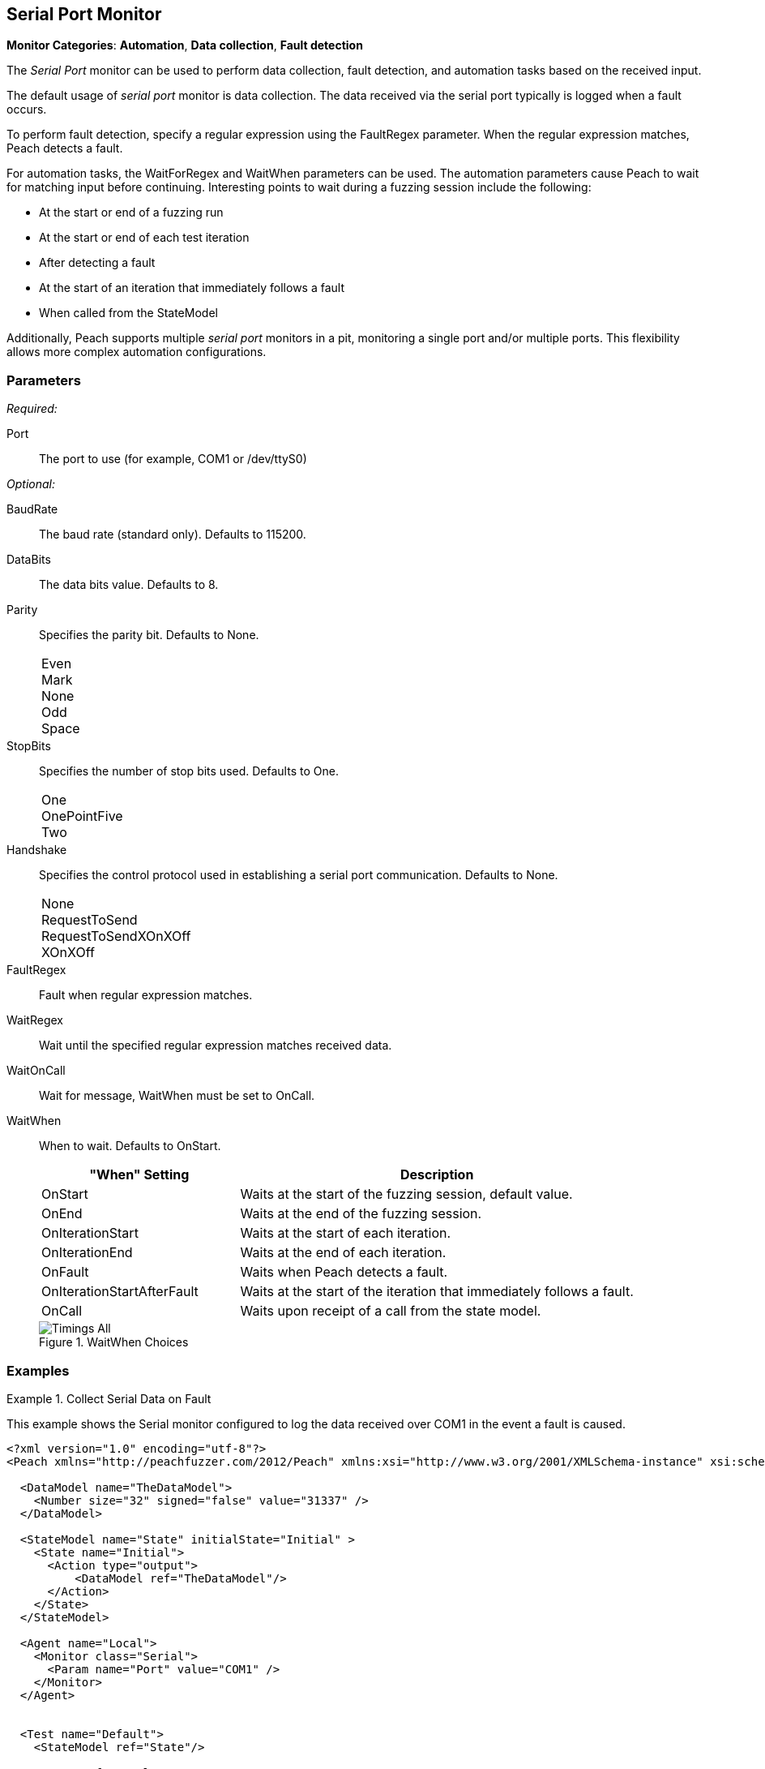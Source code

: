 <<<
[[Monitors_Serial]]
== Serial Port Monitor

*Monitor Categories*: *Automation*, *Data collection*, *Fault detection*

The _Serial Port_ monitor can be used to perform data collection, fault detection,
and automation tasks based on the received input.

The default usage of  _serial port_ monitor is data collection. The data received
via the serial port typically is logged when a fault occurs.

To perform fault detection, specify a regular expression using the +FaultRegex+
parameter. When the regular expression matches, Peach detects a fault.

For automation tasks, the +WaitForRegex+ and +WaitWhen+ parameters can be used.
The automation parameters cause Peach to wait for matching input before continuing.
Interesting points to wait during a fuzzing session include the following:

* At the start or end of a fuzzing run
* At the start or end of each test iteration
* After detecting a fault
* At the start of an iteration that immediately follows a fault
* When called from the StateModel

Additionally, Peach supports multiple _serial port_ monitors in a pit, monitoring a single port and/or multiple ports. This flexibility allows more complex automation configurations.

=== Parameters

_Required:_

Port:: The port to use (for example, +COM1+ or +/dev/ttyS0+)

_Optional:_

BaudRate:: The baud rate (standard only). Defaults to 115200.
DataBits:: The data bits value. Defaults to 8.
Parity::
+
Specifies the parity bit. Defaults to None.
+
[horizontal]
Even;;
Mark;;
None;;
Odd;;
Space;;

StopBits::
+
Specifies the number of stop bits used. Defaults to One.
+
[horizontal]
One;;
OnePointFive;;
Two;;

Handshake::
+
Specifies the control protocol used in establishing a serial port communication. Defaults to None.
+
[horizontal]
None;;
RequestToSend;;
RequestToSendXOnXOff;;
XOnXOff;;

FaultRegex:: Fault when regular expression matches.
WaitRegex:: Wait until the specified regular expression matches received data.
WaitOnCall:: Wait for message, WaitWhen must be set to OnCall.
WaitWhen::
+
When to wait. Defaults to OnStart.
+
[cols="1,2" options="header",halign="center"]
|==========================================================
|"When" Setting              |Description
|OnStart                     |Waits at the start of the fuzzing session, default value.
|OnEnd                       |Waits at the end of the fuzzing session.
|OnIterationStart            |Waits at the start of each iteration.
|OnIterationEnd              |Waits at the end of each iteration.
|OnFault                     |Waits when Peach detects a fault.
|OnIterationStartAfterFault  |Waits at the start of the iteration that immediately follows a fault.
|OnCall                      |Waits upon receipt of a call from the state model.
|==========================================================
+
.WaitWhen Choices
image::{images}/Common/Monitors/Timings_All.png[scalewidth="75%"]

=== Examples

ifdef::peachug[]

.Collect Serial Data on Fault +
====================

This parameter example is from a setup that uses the default settings for the Serial monitor, resulting in the monitor performing data collection of the data received over COM1 if a fault occurs. Other than the mandatory Port declaration, the setup uses default values.

[cols="2,4" options="header",halign="center"]
|==========================================================
|Parameter   |Value
|Port        |`COM1`
|==========================================================
====================


.Collect Serial Data on Fault and Watch for a Fault on the Serial Port +
====================

This parameter example is from a setup that watches for a fault on COM1, and logs data received over COM1 if a  fault occurs.
In addition to normal data collection, this setup generates a fault when the text "ERROR" is received over the serial port.


[cols="2,4" options="header",halign="center"]
|==========================================================
|Parameter   |Value
|Port        |`COM1`
|FaultRegex  |`ERROR`
|==========================================================

====================


.Collect Serial Data on a Fault and Watch for a Fault on the Serial Port +
====================

This example might be used when fuzzing a network device such as a router. Peach is started after the router has booted and the Serial monitor is configured to detect error messages that are considered bad, and also to wait for the boot completed message after a fault is detected. A second monitor, such as IpPower9258, could be configured to reboot the device after a fault occurs.


[cols="2,4" options="header",halign="center"]
|==========================================================
|Parameter   |Value
|Port        |`COM1`
|FaultRegex  |`ERROR`
|WaitRegex   |`Boot up completed`
|WaitWhen    |`OnIterationAfterFault`
|==========================================================

====================


.Multiple Serial Monitors on a Single Port
=========================

This example might be used when fuzzing a network device such as a router. The configuration uses three monitors, all located on the fuzzing machine. One agent hosts all three monitors. Here are the monitors:

* Serial Monitor - Waits for the initial "boot completed" message.
* Serial Monitor (2) - Watches for errors, and waits for the "boot completed" message that follows a fault.
* IpPower9258 Monitor - controls the power box. Physically causes a reboot of the test target after a fault occurs.

*Serial Monitor - Startup*
[cols="2,4" options="header",halign="center"]
|==========================================================
|Parameter   |Value
|Name        |`Console_Port`
|Port        |`COM1`
|WaitRegex   |`Boot up completed`
|==========================================================

*Serial Monitor (2) - Detect Errors and Restart*
[cols="2,4" options="header",halign="center"]
|==========================================================
|Parameter   |Value
|Name        |`Debug_Port`
|Port        |`COM1`
|FaultRegex  |`ERROR`
|WaitRegex   |`Boot up completed`
|WaitWhen    |`OnIterationAfterFault`
|==========================================================

*xref:Monitors_IpPower9258[IpPower9258 Monitor]--Reboot the Test Target*
[cols="2,4" options="header",halign="center"]
|==========================================================
|Parameter   |Value
|Name        |`PowerBox_IpPower9258`
|Host        |`10.1.1.1`
|User        |`guest`
|Password    |`guest123`
|Port        |`1`
|==========================================================

=========================


.Multiple Serial Monitors for Different Ports
=========================

This example hooks up to a console port and also a debug port on a device. The monitor on the console port is set up for fault detection, data collection, and automation tasks. The monitor on the debug port is set up for data collection following a fault.

*Console Port*
[cols="2,4" options="header",halign="center"]
|==========================================================
|Parameter   |Value
|Name        |`Console_Port`
|Port        |`COM1`
|FaultRegex  |`ERROR`
|WaitRegex   |`Boot up completed`
|WaitWhen    |`OnIterationAfterFault`
|==========================================================

*Debug Port*
[cols="2,4" options="header",halign="center"]
|==========================================================
|Parameter   |Value
|Name        |`Debug_Port`
|Port        |`COM2`
|==========================================================

=========================


endif::peachug[]


ifndef::peachug[]

.Collect Serial Data on Fault
=============================

This example shows the Serial monitor configured to log the data received over COM1 in the event a fault is caused.

[source,xml]
----
<?xml version="1.0" encoding="utf-8"?>
<Peach xmlns="http://peachfuzzer.com/2012/Peach" xmlns:xsi="http://www.w3.org/2001/XMLSchema-instance" xsi:schemaLocation="http://peachfuzzer.com/2012/Peach peach.xsd">

  <DataModel name="TheDataModel">
    <Number size="32" signed="false" value="31337" />
  </DataModel>

  <StateModel name="State" initialState="Initial" >
    <State name="Initial">
      <Action type="output">
          <DataModel ref="TheDataModel"/>
      </Action>
    </State>
  </StateModel>

  <Agent name="Local">
    <Monitor class="Serial">
      <Param name="Port" value="COM1" />
    </Monitor>
  </Agent>


  <Test name="Default">
    <StateModel ref="State"/>

    <Agent ref="Local" />

    <Publisher class="ConsoleHex"/>

    <Logger class="File">
      <Param name="Path" value="logs"/>
    </Logger>
  </Test>
</Peach>
----
=============================


.Collect Serial Data on Fault
=============================

This example shows the Serial monitor configured to log the received data and to generate a fault when the text "ERROR" is received.

[source,xml]
----
<?xml version="1.0" encoding="utf-8"?>
<Peach xmlns="http://peachfuzzer.com/2012/Peach" xmlns:xsi="http://www.w3.org/2001/XMLSchema-instance" xsi:schemaLocation="http://peachfuzzer.com/2012/Peach peach.xsd">

  <DataModel name="TheDataModel">
    <Number size="32" signed="false" value="31337" />
  </DataModel>

  <StateModel name="State" initialState="Initial" >
    <State name="Initial">
      <Action type="output">
          <DataModel ref="TheDataModel"/>
      </Action>
    </State>
  </StateModel>

  <Agent name="Local">
    <Monitor class="Serial">
      <Param name="Port" value="COM1" />
      <Param name="FaultRegex" value="ERROR" />
    </Monitor>
  </Agent>


  <Test name="Default">
    <StateModel ref="State"/>

    <Agent ref="Local" />

    <Publisher class="ConsoleHex"/>

    <Logger class="File">
      <Param name="Path" value="logs"/>
    </Logger>
  </Test>
</Peach>
----
=============================


.Wait for Boot Message
======================

This example might be used when fuzzing a network device such as a router. Peach is started after the router has booted and the Serial monitor is configured to detect error messages that are considered bad, and also to wait for the boot completed message after a fault is detected. A second monitor, IpPower9258 is configured to reboot the device after a fault occurs.

[source,xml]
----
<?xml version="1.0" encoding="utf-8"?>
<Peach xmlns="http://peachfuzzer.com/2012/Peach" xmlns:xsi="http://www.w3.org/2001/XMLSchema-instance" xsi:schemaLocation="http://peachfuzzer.com/2012/Peach peach.xsd">

  <DataModel name="TheDataModel">
    <Number size="32" signed="false" value="31337" />
  </DataModel>

  <StateModel name="State" initialState="Initial" >
    <State name="Initial">
      <Action type="output">
          <DataModel ref="TheDataModel"/>
      </Action>
    </State>
  </StateModel>

  <Agent name="Local">

    <!-- Restart device on fault -->
    <Monitor class="IpPower9258">
      <Param name="Host" value="10.1.1.1" />
      <Param name="User" value="guest" />
      <Param name="Password" value="guest123" />
      <Param name="Port" value="1" />
    </Monitor>

    <!-- Fault when "ERROR" is found, and also wait for boot message after fault. -->
    <Monitor class="Serial">
      <Param name="Port" value="COM1" />
      <Param name="FaultRegex" value="ERROR" />
      <Param name="WaitRegex" value="Boot up completed" />
      <Param name="WaitWhen" value="OnIterationAfterFault" />
    </Monitor>
  </Agent>


  <Test name="Default">
    <StateModel ref="State"/>

    <Agent ref="Local" />

    <Publisher class="ConsoleHex"/>

    <Logger class="File">
      <Param name="Path" value="logs"/>
    </Logger>
  </Test>
</Peach>
----

======================

.Multiple Serial Monitors with Same Port
========================================

This example might be used when fuzzing a network device such as a router. Peach is started and waits for the device to boot using the first serial monitor. The second Serial monitor is configured to detect error messages that are considered bad, and also to wait for the boot completed message after a fault is detected. A second monitor, IpPower9258 is configured to reboot the device after a fault occurs.

[source,xml]
----
<?xml version="1.0" encoding="utf-8"?>
<Peach xmlns="http://peachfuzzer.com/2012/Peach" xmlns:xsi="http://www.w3.org/2001/XMLSchema-instance" xsi:schemaLocation="http://peachfuzzer.com/2012/Peach peach.xsd">

  <DataModel name="TheDataModel">
    <Number size="32" signed="false" value="31337" />
  </DataModel>

  <StateModel name="State" initialState="Initial" >
    <State name="Initial">
      <Action type="output">
          <DataModel ref="TheDataModel"/>
      </Action>
    </State>
  </StateModel>

  <Agent name="Local">

    <!-- Restart device on fault -->
    <Monitor class="IpPower9258">
      <Param name="Host" value="10.1.1.1" />
      <Param name="User" value="guest" />
      <Param name="Password" value="guest123" />
      <Param name="Port" value="1" />
    </Monitor>

    <!-- Waits at the start of fuzzing for message -->
    <Monitor class="Serial">
      <Param name="Port" value="COM1" />
      <Param name="WaitForRegex" value="Boot up completed" />
    </Monitor>

    <!-- Fault when "ERROR" is found, and also wait for boot message after fault. -->
    <Monitor class="Serial">
      <Param name="Port" value="COM1" />
      <Param name="FaultRegex" value="ERROR" />
      <Param name="WaitRegex" value="Boot up completed" />
      <Param name="WaitWhen" value="OnIterationAfterFault" />
    </Monitor>
  </Agent>


  <Test name="Default">
    <StateModel ref="State"/>

    <Agent ref="Local" />

    <Publisher class="ConsoleHex"/>

    <Logger class="File">
      <Param name="Path" value="logs"/>
    </Logger>
  </Test>
</Peach>
----

========================================


.Multiple Serial Monitors
=========================

This example hooks up to a console port and also a debug port on a device. The debug port is set up for data collection. The console port is set up for fault detection, data collection, and automation tasks.

[source,xml]
----
<?xml version="1.0" encoding="utf-8"?>
<Peach xmlns="http://peachfuzzer.com/2012/Peach" xmlns:xsi="http://www.w3.org/2001/XMLSchema-instance" xsi:schemaLocation="http://peachfuzzer.com/2012/Peach peach.xsd">

  <DataModel name="TheDataModel">
    <Number size="32" signed="false" value="31337" />
  </DataModel>

  <StateModel name="State" initialState="Initial" >
    <State name="Initial">
      <Action type="output">
          <DataModel ref="TheDataModel"/>
      </Action>
    </State>
  </StateModel>

  <Agent name="Local">

    <!-- Restart device on fault -->
    <Monitor class="IpPower9258">
      <Param name="Host" value="10.1.1.1" />
      <Param name="User" value="guest" />
      <Param name="Password" value="guest123" />
      <Param name="Port" value="1" />
    </Monitor>

    <!-- Console Port -->
    <Monitor class="Serial">
      <Param name="Port" value="COM1" />
      <Param name="FaultRegex" value="ERROR" />
      <Param name="WaitRegex" value="Boot up completed" />
      <Param name="WaitWhen" value="OnIterationAfterFault" />
    </Monitor>

    <!-- Debug port -->
    <Monitor class="Serial">
      <Param name="Port" value="COM2" />
    </Monitor>
  </Agent>


  <Test name="Default">
    <StateModel ref="State"/>

    <Agent ref="Local" />

    <Publisher class="ConsoleHex"/>

    <Logger class="File">
      <Param name="Path" value="logs"/>
    </Logger>
  </Test>
</Peach>
----

=========================

endif::peachug[]
